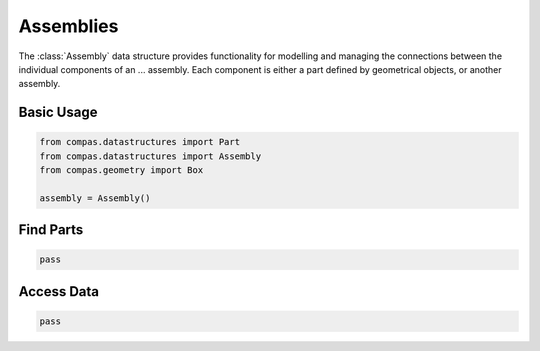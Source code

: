 **********
Assemblies
**********

.. rst-class:: lead

The :class:`Assembly` data structure provides functionality for modelling and managing
the connections between the individual components of an ... assembly.
Each component is either a part defined by geometrical objects, or another assembly.


Basic Usage
===========

.. code-block:: python

    from compas.datastructures import Part
    from compas.datastructures import Assembly
    from compas.geometry import Box

    assembly = Assembly()


Find Parts
==========

.. code-block:: python

    pass


Access Data
===========

.. code-block:: python

    pass
